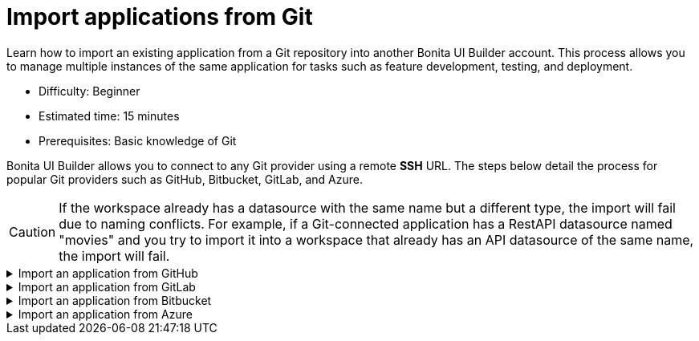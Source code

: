 = Import applications from Git
:page-aliases: applications:import-from-git.adoc
:description: Learn how to import an existing application from a Git repository into another Bonita UI Builder account. This process allows you to manage multiple instances of the same application for tasks such as feature development, testing, and deployment.

{description}

* Difficulty: Beginner
* Estimated time: 15 minutes
* Prerequisites: Basic knowledge of Git

Bonita UI Builder allows you to connect to any Git provider using a remote *SSH* URL. The steps below detail the process for popular Git providers such as GitHub, Bitbucket, GitLab, and Azure.

[CAUTION]
====
If the workspace already has a datasource with the same name but a different type, the import will fail due to naming conflicts. For example, if a Git-connected application has a RestAPI datasource named "movies" and you try to import it into a workspace that already has an API datasource of the same name, the import will fail.
====

.Import an application from GitHub
[%collapsible]
====
1. Go to the Bonita UI Builder Workspace home page, then click on the *Create New* button in the top right corner and select *Import*.
2. Select *Import from a Git repository* from the *Import* menu.
3. Select *GitHub* as the service provider, then click on *Configure Git*.
4. Navigate to your repository's landing page on GitHub, click on the *Code* button, and copy the *SSH URL*.
5. Paste the URL into the *Generate SSH Key* section in Bonita UI Builder.
6. Click on the *Generate SSH Key* button to generate unique `ECDSA 256` or `RSA 4096` keys. Select the appropriate key based on your specific security requirements and system limitations.
7. Copy one of the keys, go to your *Repository settings* on GitHub, navigate to *Deploy keys*, click *Add deploy key*, paste the copied key, and give it a meaningful title to identify it.
8. Check *Allow write access* and add the key.
9. Back in Bonita UI Builder, click the *Connect Git* button.
10. After importing, you will need to reconfigure the datasource as Bonita UI Builder does not export configuration values used for connecting datasources. This can be done in the *Reconnect Datasources* modal or later.
====

.Import an application from GitLab
[%collapsible]
====
1. Go to the Bonita UI Builder Workspace home page, then click on the *Create New* button in the top right corner and select *Import*.
2. Select *Import from a Git repository* from the *Import* menu.
3. Select *GitLab* as the service provider, then click on *Configure Git*.
4. Navigate to your repository's landing page on GitLab, click the *Code* button, and copy the *SSH URL*.
5. Paste the URL into the *Generate SSH Key* section in Bonita UI Builder.
6. Click on the *Generate SSH Key* button to generate unique `ECDSA 256` or `RSA 4096` keys. Select the appropriate key based on your specific security requirements and system limitations.
7. Copy one of the keys, go to your *Repository settings* on GitLab, navigate to *Deploy keys*, click *Add deploy key*, paste the copied key, and give it a meaningful title to identify it.
8. Check *Allow write access* and add the key.
9. Back in Bonita UI Builder, click the *Connect Git* button.
10. After importing, you will need to reconfigure the datasource as Bonita UI Builder does not export configuration values used for connecting datasources. This can be done in the *Reconnect Datasources* modal or later.
====

.Import an application from Bitbucket
[%collapsible]
====
1. Go to the Bonita UI Builder workspace home page, then click on the *Create New* button in the top right corner and select *Import*.
2. Select *Import from a Git repository* from the *Import* menu.
3. Select *Bitbucket* as the service provider, then click on *Configure Git*.
4. Navigate to your repository's landing page on Bitbucket, click on the *Clone* button, select *SSH*, and copy the *SSH* URL.
5. Paste the URL into the *Generate SSH Key* section in Bonita UI Builder, removing the `git clone` part of the URL.
6. Click on the *Generate SSH Keys* button to generate unique `ECDSA 256` or `RSA 4096` keys. Choose the appropriate key based on your specific security requirements and system limitations.
7. Copy one of the keys, go to your *Workspace settings* on Bitbucket, navigate to *SSH keys*, click the *Add SSH key* button, paste the copied key and give it a meaningful title to identify it.
8. Back in Bonita UI Builder, click the *Connect Git* button.
9. After importing, you will need to reconfigure the datasource as Bonita UI Builder does not export configuration values used for connecting datasources. This can be done in the *Reconnect Datasources* modal or later.
====

.Import an application from Azure
[%collapsible]
====
1. Go to the Bonita UI Builder Workspace home page, then click on the *Create New* button in the top right corner and select *Import*.
2. Select *Import from a Git repository* from the *Import* menu.
3. Select *Others* as the service provider, then click on *Configure Git*.
4. Navigate to your repository's landing page on Azure, click on the *Clone* button, select *SSH*, and copy the *SSH URL*.
5. Paste the URL into the *Generate SSH Key* section in Bonita UI Builder.
6. Click on the *Generate SSH Key* button to generate unique `ECDSA 256` or `RSA 4096` keys. Use the `RSA 4096` key to connect to Azure Repos.
7. Copy the `RSA 4096` key, navigate to *User Settings* in the top right corner, open *SSH public keys*, click *+ New key*, add a key name, and paste the copied key into the Public Key Data field.
8. Back in Bonita UI Builder, click the *Connect Git* button.
9. After importing, you will need to reconfigure the datasource as Bonita UI Builder does not export configuration values used for connecting datasources. This can be done in the *Reconnect Datasources* modal or later.
====